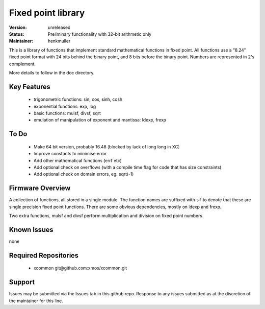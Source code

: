 Fixed point library
...................

:Version: 
  unreleased

:Status:
  Preliminary functionality with 32-bit arithmetic only

:Maintainer:
  henkmuller


This is a library of functions that implement standard mathematical
functions in fixed point. All functions use a "8.24" fixed point format
with 24 bits behind the binary point, and 8 bits before the binary point.
Numbers are represented in 2's complement.

More details to follow in the doc directory.


Key Features
============

   * trigonometric functions: sin, cos, sinh, cosh
   * exponential functions: exp, log
   * basic functions: mulsf, divsf, sqrt
   * emulation of manipulation of exponent and mantissa: ldexp, frexp

To Do
=====

   * Make 64 bit version, probably 16.48 (blocked by lack of long long in XC)
   * Improve constants to minimise error
   * Add other mathematical functions (errf etc)
   * Add optional check on overflows (with a compile time flag for code that has size constraints)
   * Add optional check on domain errors, eg. sqrt(-1)

Firmware Overview
=================

A collection of functions, all stored in a single module. The function
names are suffixed with ``sf`` to denote that these are single precision
fixed point functions. There are some obvious dependencies, mostly on ldexp
and frexp.

Two extra functions, mulsf and divsf perform multiplication and division on
fixed point numbers.

Known Issues
============

none

Required Repositories
=====================

   * xcommon git\@github.com:xmos/xcommon.git

Support
=======

Issues may be submitted via the Issues tab in this github repo. Response to any issues submitted as at the discretion of the maintainer for this line.
